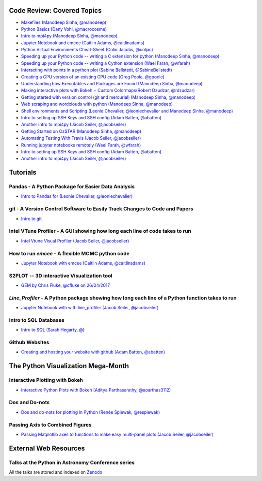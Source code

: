 #############################
Code Review: Covered Topics
#############################

- `Makefiles (Manodeep Sinha, @manodeep) <code-review/2017_03_31/README.rst>`_

- `Python Basics (Dany Vohl, @macrocosme) <code-review/2017_04_28/README.rst>`_

- `Intro to mpi4py (Manodeep Sinha, @manodeep) <code-review/2017_05_26/README.rst>`_

- `Jupyter Notebook and emcee (Caitlin Adams, @caitlinadams) <tutorials/jupyter_notebook_emcee/emcee_notebook.ipynb>`_

- `Python Virtual Environments Cheat-Sheet (Colin Jacobs, @coljac) <code-review/2017_07_07/venvs.md>`_

- `Speeding up your Python code -- writing a C extension for python (Manodeep Sinha, @manodeep) <code-review/2017_07_21/README.rst>`_

- `Speeding up your Python code -- writing a Cython extension (Wael Farah, @wfarah) <https://github.com/swincas/fast-histogram/tree/master/cython>`_

- `Interacting with points in a python plot (Sabine Bellstedt, @SabineBellstedt) <code-review/2017_09_01/README.rst>`_

- `Creating a GPU version of an existing CPU code (Greg Poole, @gpoole) <code-review/2017_10_13/README.rst>`_

- `Understanding how Executables and Packages are Found (Manodeep Sinha, @manodeep) <code-review/2017_10_27/README.rst>`_

- `Making interactive plots with Bokeh + Custom Colormaps(Robert Dzudzar, @rdzudzar) <code-review/2017_11_24/colourmaps_and_interactive_plots.ipynb>`_

- `Getting started with version control (git and mercurial) (Manodeep Sinha, @manodeep) <code-review/2018_03_02/README.rst>`_

- `Web scraping and wordclouds with python (Manodeep Sinha, @manodeep)
  <code-review/2018_03_16/README.rst>`_

- `Shell environments and Scripting (Leonie Chevalier, @leoniechevalier and Manodeep Sinha, @manodeep) <code-review/2018_04_06/README.rst>`_

- `Intro to setting up SSH Keys and SSH config (Adam Batten, @abatten) <code-review/2018_05_11/README.rst>`_

- `Another intro to mpi4py (Jacob Seiler, @jacobseiler)  <code-review/2018_05_25/README.rst>`_

- `Getting Started on OzSTAR (Manodeep Sinha, @manodeep) <code-review/2018_06_08/README.rst>`_

- `Automating Testing With Travis (Jacob Seiler, @jacobseiler) <https://github.com/jacobseiler/testing_tutorial/>`_

- `Running jupyter notebooks remotely (Wael Farah, @wfarah) <code-review/2018_08_03/README.rst>`_

- `Intro to setting up SSH Keys and SSH config (Adam Batten, @abatten) <code-review/2018_05_11/README.rst>`_

- `Another intro to mpi4py (Jacob Seiler, @jacobseiler) <code-review/2018_05_25/README.rst>`_

############
Tutorials
############

***************************************************
Pandas - A Python Package for Easier Data Analysis
***************************************************

- `Intro to Pandas for (Leonie Chevalier, @leoniechevalier) <tutorials/pandas_intro/README.rst>`_

*****************************************************************************
git - A Version Control Software to Easily Track Changes to Code and Papers
*****************************************************************************

- `Intro to git <tutorials/intro_to_git/README.rst>`_

*****************************************************************************
Intel VTune Profiler - A GUI showing how long each line of code takes to run
*****************************************************************************

- `Intel Vtune Visual Profiler (Jacob Seiler, @jacobseiler) <tutorials/vtune_profiling/README.rst>`_

***************************************************
How to run `emcee` - A flexible MCMC python code 
***************************************************

- `Jupyter Notebook with emcee (Caitlin Adams, @caitlinadams) <tutorials/jupyter_notebook_emcee/emcee_notebook.ipynb>`_
  
********************************************
S2PLOT -- 3D interactive Visualization tool
********************************************

- `GEM by Chris Fluke, @cfluke on 26/04/2017 <tutorials/s2plot/README.rst>`_

*********************************************************************************************
`Line_Profiler` - A Python package showing how long each line of a Python function takes to run 
*********************************************************************************************

- `Jupyter Notebook with with line_profiler (Jacob Seiler, @jacobseiler) <code-review/2017_12_07/line_profiler.py.ipynb>`_ 

***********************
Intro to SQL Databases 
***********************

- `Intro to SQL (Sarah Hegarty, @) <tutorials/databases/README.rst>`_ 


***************
Github Websites
***************

- `Creating and hosting your website with github (Adam Batten, @abatten) <tutorials/github_websites/README.rst>`_

###################################
The Python Visualization Mega-Month
###################################

***************
Interactive Plotting with Bokeh
***************

- `Interactive Python Plots with Bokeh (Aditya Parthasarathy, @aparthas3112) <tutorials/python-vis_all/GUI_CodeReview>`_ 

***************
Dos and Do-nots
***************

- `Dos and do-nots for plotting in Python (Renée Spiewak, @respiewak) <tutorials/python-vis_all/Dos-n-Donts_Py-Vis.ipynb>`_ 

********************************
Passing Axis to Combined Figures
********************************

- `Passing Matplotlib axes to functions to make easy multi-panel plots (Jacob Seiler, @jacobseiler) <tutorials/python-vis_all/passing_axis.ipynb>`_ 

#######################
External Web Resources
#######################

****************************************************
Talks at the Python in Astronomy Conference series
****************************************************

All the talks are stored and indexed on `Zenodo <https://zenodo.org/communities/pyastro/?page=1&size=20)>`_



